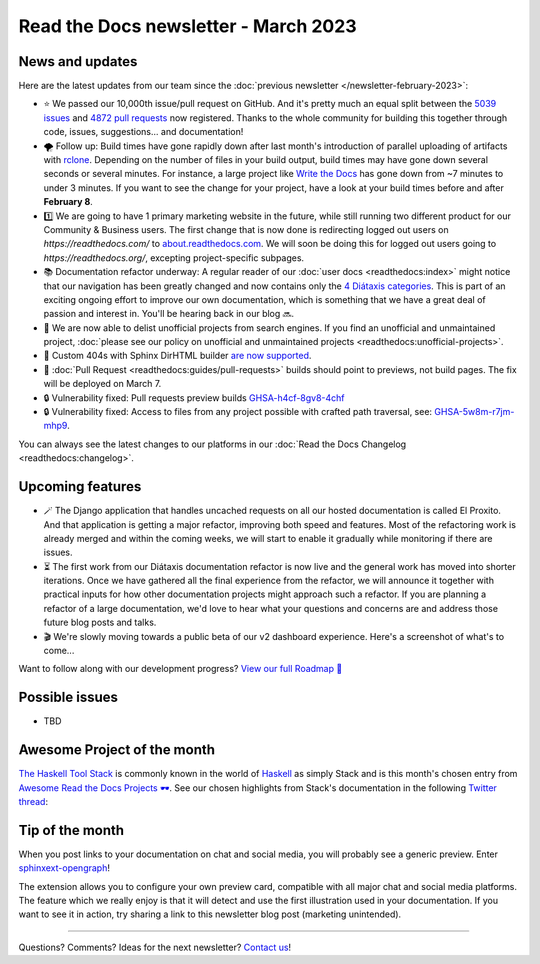 .. post:: March 1, 2023
   :tags: newsletter, python
   :author: Ben
   :location: MLM

.. meta::
   :description lang=en:
      Company updates and new features from the last month,
      current focus, and upcoming features.

Read the Docs newsletter - March 2023
=====================================

News and updates
----------------

Here are the latest updates from our team since the :doc:`previous newsletter </newsletter-february-2023>`:

- ⭐️ We passed our 10,000th issue/pull request on GitHub. And it's pretty much an equal split between the `5039 issues <https://github.com/readthedocs/readthedocs.org/issues>`__ and `4872 pull requests <https://github.com/readthedocs/readthedocs.org/pulls>`__ now registered.
  Thanks to the whole community for building this together through code, issues, suggestions... and documentation!
- 🌪️ Follow up: Build times have gone rapidly down after last month's introduction of parallel uploading of artifacts with `rclone`_.
  Depending on the number of files in your build output,
  build times may have gone down several seconds or several minutes.
  For instance, a large project like `Write the Docs <https://readthedocs.org/projects/writethedocs-www/builds/>`__ has gone down from ~7 minutes to under 3 minutes.
  If you want to see the change for your project,
  have a look at your build times before and after **February 8**.
- 1️⃣️ We are going to have 1 primary marketing website in the future,
  while still running two different product for our Community & Business users.
  The first change that is now done is redirecting logged out users on `https://readthedocs.com/` to `about.readthedocs.com <https://about.readthedocs.com>`__.
  We will soon be doing this for logged out users going to `https://readthedocs.org/`,
  excepting project-specific subpages.
- 📚️ Documentation refactor underway:
  A regular reader of our :doc:`user docs <readthedocs:index>` might notice that our navigation has been greatly changed and now contains only the `4 Diátaxis categories <https://diataxis.fr/>`__.
  This is part of an exciting ongoing effort to improve our own documentation,
  which is something that we have a great deal of passion and interest in.
  You'll be hearing back in our blog 🔜️.
- 🧹️ We are now able to delist unofficial projects from search engines.
  If you find an unofficial and unmaintained project,
  :doc:`please see our policy on unofficial and unmaintained projects <readthedocs:unofficial-projects>`.
- 🐞 Custom 404s with Sphinx DirHTML builder `are now supported <https://github.com/readthedocs/sphinx-notfound-page/issues/215>`__.
- 🐞 :doc:`Pull Request <readthedocs:guides/pull-requests>` builds should point to previews, not build pages. The fix will be deployed on March 7.
- 🔒️ Vulnerability fixed: Pull requests preview builds `GHSA-h4cf-8gv8-4chf <https://github.com/readthedocs/readthedocs.org/security/advisories/GHSA-h4cf-8gv8-4chf>`__
- 🔒️ Vulnerability fixed: Access to files from any project possible with crafted path traversal, see: `GHSA-5w8m-r7jm-mhp9 <https://github.com/readthedocs/readthedocs.org/security/advisories/GHSA-5w8m-r7jm-mhp9>`__.

You can always see the latest changes to our platforms in our :doc:`Read the Docs Changelog <readthedocs:changelog>`.

.. _rclone: https://rclone.org/


Upcoming features
-----------------

..
  Notes:

  Next newsletter:
  Make a general announcement of our Roadmap

  General:

  When creating newsletter drafts, we keep the items here from the previous newsletter.
  This is in order to ensure due follow-up on features that are announced publicly.
  
  Feature done? A great follow-up is to add what was previously an upcoming feature as a released feature in the former section.
  
  Feature not done?
  Make sure that upcoming features are announced with a link to issues or PRs where the progress can be seen.
  If this is done, then subsequent newsletters aren't compelled to share progress when it's uninteresting.
  
  If a feature was announced as upcoming but isn't yet released,
  then try rephrasing the announcement as a general news update about the progress and where it can be followed.

- 🪄️ The Django application that handles uncached requests on all our hosted documentation is called El Proxito.
  And that application is getting a major refactor,
  improving both speed and features.
  Most of the refactoring work is already merged and within the coming weeks,
  we will start to enable it gradually while monitoring if there are issues.
- ⏳️ The first work from our Diátaxis documentation refactor is now live and the general work has moved into shorter iterations.
  Once we have gathered all the final experience from the refactor,
  we will announce it together with practical inputs for how other documentation projects might approach such a refactor.
  If you are planning a refactor of a large documentation,
  we'd love to hear what your questions and concerns are and address those future blog posts and talks.
- 🎬️ We're slowly moving towards a public beta of our v2 dashboard experience. Here's a screenshot of what's to come...

.. image:: img/screenshot-dashboard-beta.png
   :align: center
   :scale: 50%


Want to follow along with our development progress? `View our full Roadmap 📍️`_

.. _View our full Roadmap 📍️: https://github.com/orgs/readthedocs/projects/156/views/1

Possible issues
---------------

- TBD


Awesome Project of the month
----------------------------

`The Haskell Tool Stack <https://docs.haskellstack.org/>`__ is commonly known in the world of `Haskell <https://en.wikipedia.org/wiki/Haskell>`__ as simply Stack and is this month's chosen entry from `Awesome Read the Docs Projects 🕶️ <https://github.com/readthedocs-examples/awesome-read-the-docs>`_.
See our chosen highlights from Stack's documentation in the following `Twitter thread <https://twitter.com/readthedocs/status/1603095976117522433>`_:

.. raw:: html

   <blockquote class="twitter-tweet"><p lang="en" dir="ltr">GeoPandas is an open source project to make working with <a href="https://twitter.com/hashtag/geospatial?src=hash&amp;ref_src=twsrc%5Etfw">#geospatial</a> data in <a href="https://twitter.com/hashtag/Python?src=hash&amp;ref_src=twsrc%5Etfw">#Python</a> easier. <a href="https://twitter.com/geopandas?ref_src=twsrc%5Etfw">@GeoPandas</a> extends the datatypes used by pandas to allow spatial operations on geometric types.<br><br>We want to highlight some things we love from their docs.<br><br>🤏 (small) 🧵 <a href="https://t.co/Hj82s6SDQP">pic.twitter.com/Hj82s6SDQP</a></p>&mdash; Read the Docs (@readthedocs) <a href="https://twitter.com/readthedocs/status/1603095976117522433?ref_src=twsrc%5Etfw">December 14, 2022</a></blockquote> <script async src="https://platform.twitter.com/widgets.js" charset="utf-8"></script>


Tip of the month
----------------

When you post links to your documentation on chat and social media,
you will probably see a generic preview.
Enter `sphinxext-opengraph <https://github.com/wpilibsuite/sphinxext-opengraph>`__!

The extension allows you to configure your own preview card,
compatible with all major chat and social media platforms.
The feature which we really enjoy is that it will detect and use the first illustration used in your documentation.
If you want to see it in action,
try sharing a link to this newsletter blog post (marketing unintended).

-------

Questions? Comments? Ideas for the next newsletter? `Contact us`_!

.. Keeping this here for now, in case we need to link to ourselves :)

.. _Contact us: mailto:hello@readthedocs.org
